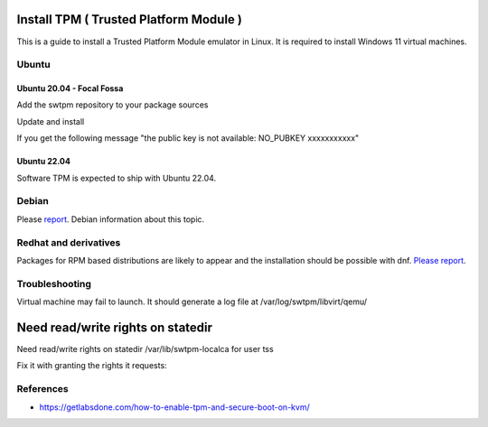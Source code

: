 Install TPM ( Trusted Platform Module )
=======================================

This is a guide to install a Trusted Platform Module emulator in Linux.
It is required to install Windows 11 virtual machines.

Ubuntu
------

Ubuntu 20.04 - Focal Fossa
~~~~~~~~~~~~~~~~~~~~~~~~~~

Add the swtpm repository to your package sources

.. prompt:: bash $

    echo "deb [trusted=yes] http://ppa.launchpad.net/stefanberger/swtpm-focal/ubuntu focal main" | sudo tee -a /etc/apt/sources.list

Update and install

If you get the following message "the public key is not available: NO_PUBKEY xxxxxxxxxxx"

.. prompt:: bash $

    sudo apt-key adv --keyserver keyserver.ubuntu.com --recv-keys xxxxxxxxxxx

.. prompt:: bash $

    sudo apt update
    sudo apt install swtpm-tools

Ubuntu 22.04
~~~~~~~~~~~~

Software TPM is expected to ship with Ubuntu 22.04.

.. prompt:: bash $

    sudo apt update
    sudo apt install swtpm-tools

Debian
------

Please `report <https://ravada.upc.edu/#help>`_. Debian information about this topic.

Redhat and derivatives
----------------------

Packages for RPM based distributions are likely to appear and
the installation should be possible with dnf.
`Please report <https://ravada.upc.edu/#help>`_.

Troubleshooting
---------------

Virtual machine may fail to launch. It should generate a log file at
/var/log/swtpm/libvirt/qemu/

Need read/write rights on statedir
==================================

Need read/write rights on statedir /var/lib/swtpm-localca for user tss

Fix it with granting the rights it requests:

.. prompt:: bash $

    sudo chgrp tss /var/lib/swtpm-localca
    sudo chmod g+w /var/lib/swtpm-localca

References
----------

* https://getlabsdone.com/how-to-enable-tpm-and-secure-boot-on-kvm/

